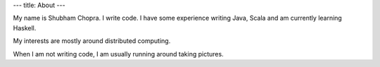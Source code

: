 ---
title: About
---

My name is Shubham Chopra. I write code. I have some experience writing Java, Scala and am currently learning Haskell. 

My interests are mostly around distributed computing.

When I am not writing code, I am usually running around taking pictures.
